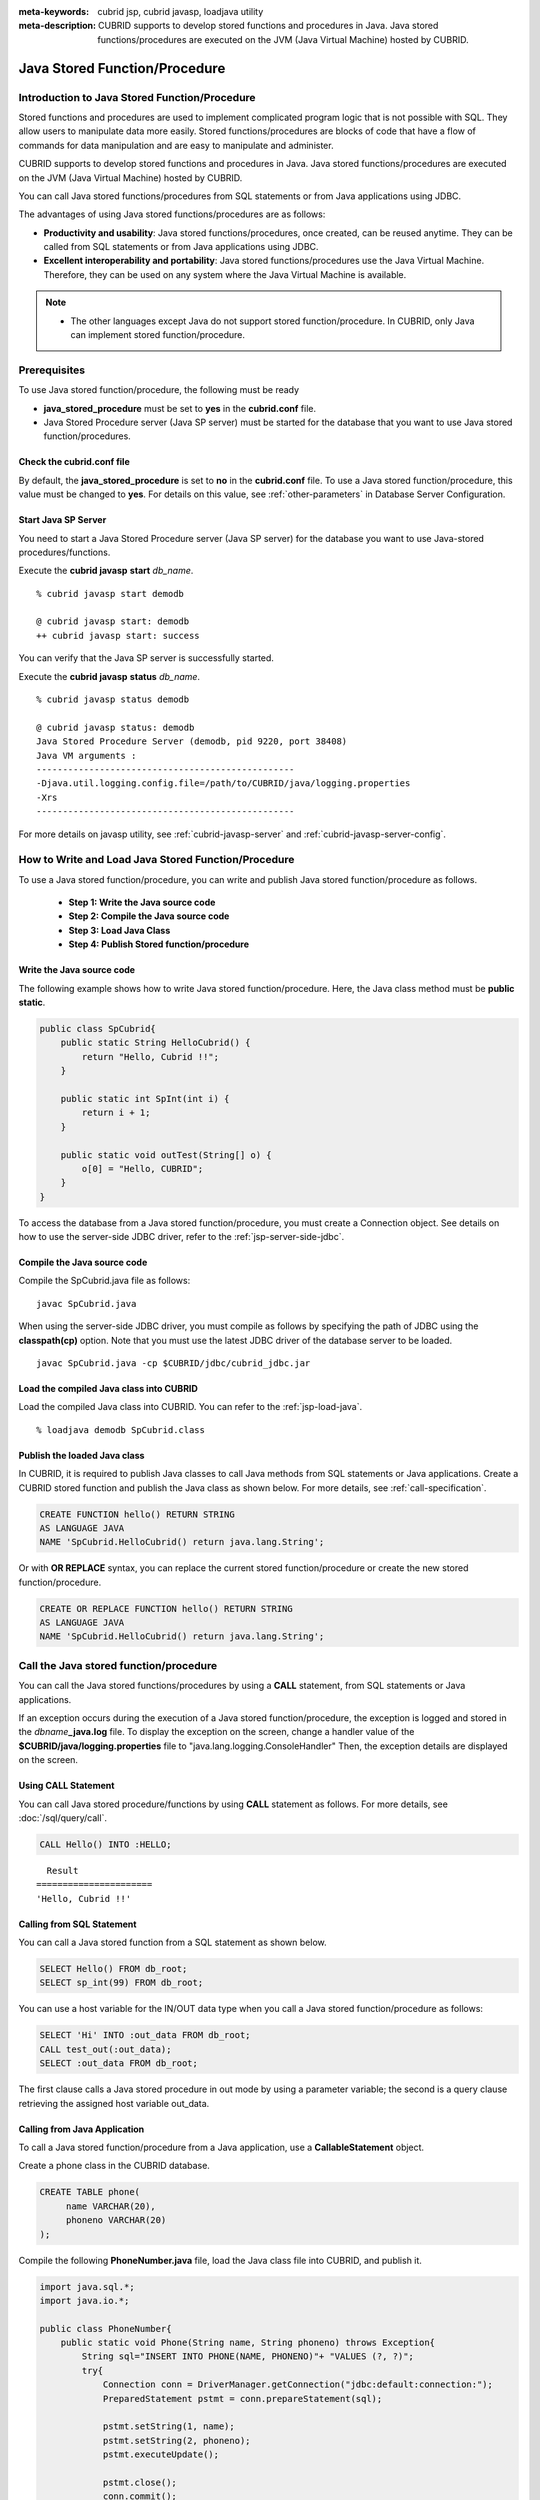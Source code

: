 
:meta-keywords: cubrid jsp, cubrid javasp, loadjava utility
:meta-description: CUBRID supports to develop stored functions and procedures in Java. Java stored functions/procedures are executed on the JVM (Java Virtual Machine) hosted by CUBRID.

******************************
Java Stored Function/Procedure
******************************

.. _jsp-introduction:

Introduction to Java Stored Function/Procedure
==============================================

Stored functions and procedures are used to implement complicated program logic that is not possible with SQL. They allow users to manipulate data more easily. Stored functions/procedures are blocks of code that have a flow of commands for data manipulation and are easy to manipulate and administer.

CUBRID supports to develop stored functions and procedures in Java. Java stored functions/procedures are executed on the JVM (Java Virtual Machine) hosted by CUBRID.

You can call Java stored functions/procedures from SQL statements or from Java applications using JDBC.

The advantages of using Java stored functions/procedures are as follows:

*   **Productivity and usability**: Java stored functions/procedures, once created, can be reused anytime. They can be called from SQL statements or from Java applications using JDBC.
*   **Excellent interoperability and portability**: Java stored functions/procedures use the Java Virtual Machine. Therefore, they can be used on any system where the Java Virtual Machine is available.

.. note::

    *   The other languages except Java do not support stored function/procedure. In CUBRID, only Java can implement stored function/procedure.

.. _jsp-prerequisites:

Prerequisites
==============================================

To use Java stored function/procedure, the following must be ready

*   **java_stored_procedure** must be set to **yes** in the **cubrid.conf** file.
*   Java Stored Procedure server (Java SP server) must be started for the database that you want to use Java stored function/procedures.

.. _jsp-system-prm:

Check the cubrid.conf file
--------------------------

By default, the **java_stored_procedure** is set to **no** in the **cubrid.conf** file.   
To use a Java stored function/procedure, this value must be changed to **yes**. For details on this value, see :ref:`other-parameters` in Database Server Configuration.

.. _jsp-starting-javasp:

Start Java SP Server
---------------------------------

You need to start a Java Stored Procedure server (Java SP server) for the database you want to use Java-stored procedures/functions.

Execute the **cubrid javasp** **start** *db_name*. ::

    % cubrid javasp start demodb

    @ cubrid javasp start: demodb
    ++ cubrid javasp start: success

You can verify that the Java SP server is successfully started.

Execute the **cubrid javasp** **status** *db_name*. ::

    % cubrid javasp status demodb

    @ cubrid javasp status: demodb
    Java Stored Procedure Server (demodb, pid 9220, port 38408)
    Java VM arguments :
    -------------------------------------------------
    -Djava.util.logging.config.file=/path/to/CUBRID/java/logging.properties
    -Xrs
    -------------------------------------------------

For more details on javasp utility, see :ref:`cubrid-javasp-server` and :ref:`cubrid-javasp-server-config`.

How to Write and Load Java Stored Function/Procedure
======================================================

To use a Java stored function/procedure, you can write and publish Java stored function/procedure as follows.

    *   **Step 1: Write the Java source code**
    *   **Step 2: Compile the Java source code**
    *   **Step 3: Load Java Class**
    *   **Step 4: Publish Stored function/procedure**

Write the Java source code
--------------------------------------

The following example shows how to write Java stored function/procedure.
Here, the Java class method must be **public static**.

.. code-block:: java

    public class SpCubrid{
        public static String HelloCubrid() {
            return "Hello, Cubrid !!";
        }
        
        public static int SpInt(int i) {
            return i + 1;
        }
        
        public static void outTest(String[] o) {
            o[0] = "Hello, CUBRID";
        }
    }

To access the database from a Java stored function/procedure, you must create a Connection object.
See details on how to use the server-side JDBC driver, refer to the :ref:`jsp-server-side-jdbc`.

Compile the Java source code
------------------------------

Compile the SpCubrid.java file as follows:

::

    javac SpCubrid.java

When using the server-side JDBC driver, you must compile as follows by specifying the path of JDBC using the **classpath(cp)** option.
Note that you must use the latest JDBC driver of the database server to be loaded.

::

    javac SpCubrid.java -cp $CUBRID/jdbc/cubrid_jdbc.jar

.. _jsp-loadjava:

Load the compiled Java class into CUBRID
----------------------------------------

Load the compiled Java class into CUBRID. 
You can refer to the :ref:`jsp-load-java`.

::

    % loadjava demodb SpCubrid.class


Publish the loaded Java class
-----------------------------

In CUBRID, it is required to publish Java classes to call Java methods from SQL statements or Java applications.
Create a CUBRID stored function and publish the Java class as shown below.
For more details, see :ref:`call-specification`.

.. code-block:: sql

    CREATE FUNCTION hello() RETURN STRING 
    AS LANGUAGE JAVA 
    NAME 'SpCubrid.HelloCubrid() return java.lang.String';

.. CREATE OR REPLACE FUNCTION is allowed from 10.0: CUBRIDSUS-6542

Or with **OR REPLACE** syntax, you can replace the current stored function/procedure or create the new stored function/procedure.

.. code-block:: java

    CREATE OR REPLACE FUNCTION hello() RETURN STRING
    AS LANGUAGE JAVA
    NAME 'SpCubrid.HelloCubrid() return java.lang.String';    
    
Call the Java stored function/procedure
========================================

You can call the Java stored functions/procedures by using a **CALL** statement, from SQL statements or Java applications.

|  If an exception occurs during the execution of a Java stored function/procedure, the exception is logged and stored in the *dbname*\ **_java.log** file. To display the exception on the screen, change a handler value of the **$CUBRID/java/logging.properties** file to "java.lang.logging.ConsoleHandler" Then, the exception details are displayed on the screen.

Using CALL Statement
----------------------

You can call Java stored procedure/functions by using **CALL** statement as follows.
For more details, see :doc:`/sql/query/call`.

.. code-block:: sql

    CALL Hello() INTO :HELLO;

::

      Result
    ======================
    'Hello, Cubrid !!'

Calling from SQL Statement
--------------------------

You can call a Java stored function from a SQL statement as shown below.

.. code-block:: sql

    SELECT Hello() FROM db_root;
    SELECT sp_int(99) FROM db_root;

You can use a host variable for the IN/OUT data type when you call a Java stored function/procedure as follows:

.. code-block:: sql

    SELECT 'Hi' INTO :out_data FROM db_root;
    CALL test_out(:out_data);
    SELECT :out_data FROM db_root;

The first clause calls a Java stored procedure in out mode by using a parameter variable; the second is a query clause retrieving the assigned host variable out_data.

Calling from Java Application
-----------------------------

To call a Java stored function/procedure from a Java application, use a **CallableStatement** object.

Create a phone class in the CUBRID database.

.. code-block:: sql

    CREATE TABLE phone(
         name VARCHAR(20),
         phoneno VARCHAR(20)
    );

Compile the following **PhoneNumber.java** file, load the Java class file into CUBRID, and publish it.

.. code-block:: java

    import java.sql.*;
    import java.io.*;

    public class PhoneNumber{
        public static void Phone(String name, String phoneno) throws Exception{
            String sql="INSERT INTO PHONE(NAME, PHONENO)"+ "VALUES (?, ?)";
            try{
                Connection conn = DriverManager.getConnection("jdbc:default:connection:");
                PreparedStatement pstmt = conn.prepareStatement(sql);
           
                pstmt.setString(1, name);
                pstmt.setString(2, phoneno);
                pstmt.executeUpdate();

                pstmt.close();
                conn.commit();
                conn.close();
            } catch (SQLException e) {
                System.err.println(e.getMessage());
            }
        }
    }

.. code-block:: sql

    create PROCEDURE phone_info(name varchar, phoneno varchar) as language java    
    name 'PhoneNumber.Phone(java.lang.String, java.lang.String)';

Create and run the following Java application.

.. code-block:: java

    import java.sql.*;

    public class StoredJDBC{
        public static void main(){
            Connection conn = null;
            Statement stmt= null;
            int result;
            int i;

            try{
                conn = DriverManager.getConnection("jdbc:CUBRID:localhost:33000:demodb:::","","");

                CallableStatement cs;
                cs = conn.prepareCall("CALL PHONE_INFO(?, ?)");

                cs.setString(1, "Jane");
                cs.setString(2, "010-1111-1111");
                cs.executeUpdate();

                conn.commit();
                cs.close();
                conn.close();
            } catch (Exception e) {
                e.printStackTrace();
            }
        }
    }

Retrieve the phone class after executing the program above; the following result would be displayed.

.. code-block:: sql

    SELECT * FROM phone;
    
::

    name                  phoneno
    ============================================
        'Jane'                '010-111-1111'

.. _jsp-server-side-jdbc:

Using Server-side Internal JDBC Driver
======================================

To access the database from a Java stored function/procedure, you must use the server-side JDBC driver.
The following are possible with the server-side JDBC driver.


*    **Executing SQL Statements**
*    **Processing Query Result**

The following classes are supported by the server-side JDBC driver. For details on JDBC API support, refer to :ref:`jsp-appendix`.

*    **java.sql.Connection**
*    **java.sql.Statement**
*    **java.sql.PreparedStatement**
*    **java.sql.CallableStatement**
*    **java.sql.ResultSet**
*    **java.sql.ResultSetMetaData**

.. warning::
    
    **java.sql.DatabaseMetaData** is not supported yet.

Database opertions using the server-side JDBC have the following characteristics.

* Database operations executed in the Java stored function/procedure belongs to the transaction that is called the Java stored function/procedure.
* Transaction-related APIs are ignored.
* There is no need to make the connection to the server-side JDBC driver again. 

.. _jsp-server-side-jdbc-connection:

Creating Connection
---------------------

To access the database from a Java stored function/procedure, you must use the server-side JDBC driver.
To acquire a connection to the database using the server-side JDBC driver, you can either use "**jdbc:default:connection:**" as the URL for JDBC connection, or call the **getDefaultConnection** () method of the **cubrid.jdbc.driver.CUBRIDDriver** class.

.. code-block:: java

    Connection conn = DriverManager.getConnection("jdbc:default:connection:");

or

.. code-block:: java

    cubrid.jdbc.driver.CUBRIDDriver.getDefaultConnection();

.. note::

    The server-side JDBC is already registered, you do not need to call "Class.forName("cubrid.jdbc.driver.CUBRIDDriver")"

.. _jsp-execute-statement:

Executing SQL Statements
----------------------------

When implementing Java stored/procedures, queries can be executed using the following JDBC interface in the same way as developing Java applications.

*    **java.sql.Statement**
*    **java.sql.PreparedStatement**
*    **java.sql.CallableStatement**

The following is a query that can be executed using the above class.

*    **DML (Data Manipulation Language)**: :doc:`/sql/query/index`
*    **DDL (Data Definition Language)**: :doc:`/sql/query/index`

.. note::

    The JDBC object created when executing a query must contain only one SQL statement.
        Therefore, an error occurs in the following cases:

        stmt = new Statement ("select * from t1;select * from t2;");

The following statements are not supported.

* **TCL (Transaction Control Language)**: :ref:`database-transaction`

.. note::

     * *commit()*, *rollback()*\ JDBC API methods corresponding to **COMMIT** and **ROLLBACK** statements respectively are ignored.
     * JDBC API methods corresponding to the **SAVEPOINT** statement is not supported.

The example of executing statements
-------------------------------------

**Execute a query that returns a result set and process the query result set**

The following example shows how to execute a **SELECT** statement that returns a result set.
**SELECT** statement can be executed by creating a **java.sql.Statement** or **java.sql.PreparedStatement** object.
The query result can be processed using the executed query result set (**java.sql.ResultSet**).

.. note::

     * java.sql.ResultSet is forward-only and read-only.
     * In the case of the client-side JDBC driver, when a query result set is created, :ref:`cursor holdability <cursor-holding>`\ is performed by default.
          In the server-side JDBC driver, resources are managed by the server, so the query result set is internally organized at the end of the stored function/procedure without maintaining a cursor.

Also, result set metadata (**java.sql.ResultSetMetaData**) can be created from the query result set by using the **getMetaData()** function.


.. code-block:: sql

    CREATE OR REPLACE FUNCTION sp_get_athlete_by_ncode (nc STRING) RETURN STRING as language java name 'TestQuery.printAthelete(java.lang.String) return java.lang.String'; 

.. code-block:: java
    
    import java.sql.*;
    public class TestQuery {
        public static String printAthelete(String nation_code_filter) throws SQLException {
            String sql = "SELECT * FROM public.athlete WHERE nation_code = ?";
            StringBuilder builder = new StringBuilder();
            Connection conn = null;
            PreparedStatement pstmt = null;
            try {
                conn = DriverManager.getConnection("jdbc:default:connection:");
                pstmt = conn.prepareStatement(sql);
                pstmt.setString(1, nation_code_filter);
                ResultSet rs = pstmt.executeQuery();
                ResultSetMetaData rsmd = rs.getMetaData();
                builder.append("<Column Details>:\n");
                int colCount = rsmd.getColumnCount();
                for (int i = 1; i <= colCount; i++) {
                    String colName = rsmd.getColumnName(i);
                    String colType = rsmd.getColumnTypeName(i);
                    builder.append(colName + "," + colType);
                    if (i != colCount) builder.append("|");
                }
                
                builder.append("\n<Rows>:\n");
                while (rs.next()) {
                    for (int i = 1; i <= rsmd.getColumnCount(); i++) {
                        Object object = rs.getObject(i);
                        if (object != null) {
                            readColumn(i, rsmd, rs, builder);
                        }
                        
                        if (i != rsmd.getColumnCount()) builder.append ("|");
                    }
                    builder.append("\n");
                }
                rs.close();
            } catch (Exception e) {
                builder.append(e.getMessage());
            } finally {
                if (pstmt != null) pstmt.close();
                if (conn != null) conn.close();
            }
            return builder.toString();
        }
        private static void readColumn(int idx, ResultSetMetaData rsmd, ResultSet rs, StringBuilder stringBuilder) throws SQLException {
            switch (rsmd.getColumnType(idx)) {
                case java.sql.Types.DOUBLE:
                    stringBuilder.append(rs.getDouble(idx));
                    break;
                case java.sql.Types.FLOAT:
                    stringBuilder.append(rs.getFloat(idx));
                    break;
                case java.sql.Types.VARCHAR:
                    stringBuilder.append("\"").append(rs.getString(idx)).append("\"");
                    break;
                case java.sql.Types.INTEGER:
                case java.sql.Types.TINYINT:
                case java.sql.Types.SMALLINT:
                case java.sql.Types.BIGINT:
                    stringBuilder.append(rs.getInt(idx));
                    break;
                case java.sql.Types.DATE:
                    stringBuilder.append("\"").append(rs.getDate(idx)).append("\"");
                    break;
                case java.sql.Types.TIMESTAMP:
                    stringBuilder.append("\"").append(rs.getTimestamp(idx)).append("\"");
                    break;
                default:
                    stringBuilder.append(rs.getObject(idx));
                    break;
            }
        }
    }
.. code-block:: sql

    SELECT sp_get_athlete_by_ncode ('ESP');

    sp_get_athlete_by_ncode('ESP')
    ======================
    '<Column Details>:
    code,INTEGER|name,VARCHAR|gender,CHAR|nation_code,CHAR|event,VARCHAR
    <Rows>:
    10999|"Fernandez Jesus"|M|ESP|"Handball"
    10997|"Fernandez Isabel"|W|ESP|"Judo"
    10994|"Fernandez Abelardo"|M|ESP|"Football"
    10948|"Etxaburu Aitor"|M|ESP|"Handball"
    10941|"Estiarte Manuel"|M|ESP|"Water Polo"
    ...

**INSERT, UPDATE, DELETE**

The following is an example of executing the **INSERT** statement. **INSERT**, **UPDATE**, **DELETE** statements can be executed through the **executeUpdate()** function.

.. code-block:: java

    import java.sql.*;

    public class Athlete {
        public static void insertAthlete(String name, String gender, String nation_code, String event) throws SQLException {
            String sql = "INSERT INTO ATHLETE(NAME, GENDER, NATION_CODE, EVENT)" + "VALUES (?, ?, ?, ?)";
            
            Connection conn = null;
            PreparedStatement pstmt = null;

            try{
                conn = DriverManager.getConnection("jdbc:default:connection:");
                pstmt = conn.prepareStatement(sql);
           
                pstmt.setString(1, name);
                pstmt.setString(2, gender);
                pstmt.setString(3, nation_code);
                pstmt.setString(4, event);;
                pstmt.executeUpdate();
     
                pstmt.close();
                conn.commit();
                conn.close();
            } catch (Exception e) {
                System.err.println(e.getMessage());
            } finally {
                if (pstmt != null) pstmt.close();
                if (conn != null) conn.close();
            }
        }
    }

.. note::

    conn.commit() is ignored at the Athlete class example above.


IN/OUT of Primitive Types in Java Stored Function/Procedure
--------------------------------------------------------------

When changing an argument value in Java in a Java stored function/procedure of CUBRID, the changed value must be passed when an argument is passed as an OUT argument as a one-dimensional array.

.. code-block:: sql

    CREATE PROCEDURE sp_increment_me(x INT OUT INT) AS LANGUAGE JAVA NAME 'OutTest.incrementInt(int[])';


.. code-block:: java
    public class OutTest {
        public static void incrementInt(int[] arg) {
            arg[0] = arg[0] + 1;
        }
    }

IN/OUT of Set Type in Java Stored Function/Procedure
----------------------------------------------------

If the set type of the Java stored function/procedure in CUBRID is IN OUT, the value of the argument changed in Java must be applied to IN OUT. When the set type is passed to the OUT argument, it must be passed as a two-dimensional array.

.. code-block:: sql

    CREATE PROCEDURE setoid(x in out set, z object) AS LANGUAGE JAVA 
    NAME 'SetOIDTest.SetOID(cubrid.sql.CUBRIDOID[][], cubrid.sql.CUBRIDOID';

.. code-block:: java

    import cubrid.sql.CUBRIDOID;

    public class SetOIDTest {
        public static void SetOID(CUBRIDOID[][] set, CUBRIDOID aoid) {
            String ret="";
            Vector v = new Vector();

            CUBRIDOID[] set1 = set[0];

            try {
                if(set1 != null) {
                    int len = set1.length;
                    int i = 0;
                    
                    for (i = 0; i < len; i++)
                        v.add(set1[i]);
                }
                
                v.add(aoid);
                set[0] = (CUBRIDOID[]) v.toArray(new CUBRIDOID[]{});
                
            } catch(Exception e) {
                e.printStackTrace();
                System.err.println("SQLException:"+e.getMessage());
            }
        }
    }


Using OID in Java Stored Function/Procedure
-------------------------------------------

In case of using the OID type value for IN/OUT in CUBRID, use the value passed from the server.

.. code-block:: sql

    CREATE PROCEDURE tOID(i inout object, q string) AS LANGUAGE JAVA
    NAME 'OIDtest.tOID(cubrid.sql.CUBRIDOID[], java.lang.String)';

.. code-block:: java

    import java.sql.*;
    import cubrid.sql.CUBRIDOID;

    public class OIDtest {
        public static void tOID(CUBRIDOID[] oid, String query)
        {
            Connection conn = null;
            Statement stmt = null;
            String ret = "";

            try {
                conn = DriverManager.getConnection("jdbc:default:connection:");

                conn.setAutoCommit(false);
                stmt = conn.createStatement();
                ResultSet rs = stmt.executeQuery(query);
                System.out.println("query:"+ query);

                while(rs.next()) {
                    oid[0] = (CUBRIDOID) rs.getObject(1);
                    System.out.println("oid:" + oid[0].getTableName());
                }
                
                stmt.close();
                conn.close();
                
            } catch (SQLException e1) {
                e1.printStackTrace();
                System.err.println("SQLException:" + e1.getMessage());
            } catch (Exception e2) {
                e2.printStackTrace();
                system.err.println("Exception:" + e2.getMessage());
            }
        }
    }

Returning java.sql.ResultSet in Java Stored Procedure
-----------------------------------------------------

In CUBRID, a query result set (**java.sql.ResultSet**) can be returned, and **CURSOR** is used as the returned data type when declared.

.. note::

     * **java.sql.ResultSet** cannot be used as an input argument of a function, and an error occurs if it is passed as an IN argument.
     * An error also occurs when calling a function that returns **ResultSet** in a non-Java environment.

.. code-block:: sql

    CREATE FUNCTION rset() RETURN CURSOR AS LANGUAGE JAVA
    NAME 'JavaSP2.TResultSet() return java.sql.ResultSet'

.. code-block:: java

    import java.sql.*;

    public class JavaSP2 {
        public static ResultSet TResultSet(){
            try {
                Connection conn = DriverManager.getConnection("jdbc:default:connection:");
                    
                String sql = "select * from station";
                Statement stmt=conn.createStatement();
                ResultSet rs = stmt.executeQuery(sql);
                    
                return rs;
            } catch (Exception e) {
                e.printStackTrace();
            }
            
            return null;
        }
    }

In the calling block, you must set the OUT argument with **Types.JAVA_OBJECT**, get the argument to the **getObject** () function, and then cast it to the **java.sql.ResultSet** type before you use it. In addition, the **java.sql.ResultSet** is only available to use in **CallableStatement** of JDBC.

.. code-block:: java

    import java.sql.*;
     
    public class TestResultSet{
        public static void main(String[] args) {
            Connection conn = null;
     
            try {
                conn = DriverManager.getConnection("jdbc:default:connection:");
     
                CallableStatement cstmt = conn.prepareCall("?=CALL rset()");
                cstmt.registerOutParameter(1, Types.JAVA_OBJECT);
                cstmt.execute();
                ResultSet rs = (ResultSet) cstmt.getObject(1);
     
                while(rs.next()) {
                    System.out.println(rs.getString(1));
                }
     
                rs.close();
            } catch (Exception e) {
                e.printStackTrace();
            }
        }
    }

.. _jsp-get-client-info:

Getting information about connection client
---------------------------------------------

.. code-block:: sql

    CREATE OR REPLACE FUNCTION sp_client_info () RETURN STRING as language java name 'SpTestClientInfo.getClientInfo() return java.lang.String'; 


.. code-block:: java
    import java.util.Properties;
    import java.sql.*;
     
    public class SpTestClientInfo {
        public static String getClientInfo() {
            Connection conn = null;
            String result = "";
     
            try {
                conn = DriverManager.getConnection("jdbc:default:connection:");
     
                Properties props = conn.getClientInfo();
                // How to get from the Properties
                // String user = props.getProperty ("user");
                result = props.toString ();
            } catch (Exception e) {
                result = e.getMessage ();
            }
            return result;
        }
    }
.. code-block:: sql

    SELECT sp_client_info ();

    sp_client_info()
    ======================
    '{pid=200270, user=DBA, login=cubrid, program=csql, type=2, host=cubrid, ip=192.168.2.201}'

Connecting to Other Database
============================

You can connect to another outside database instead of the currently connected one even when the server-side JDBC driver is being used. Acquiring a connection to an outside database is not different from a generic JDBC connection. For details, see JDBC API.

.. warning::

    If you connect to other databases, the connection to the CUBRID database does not terminate automatically even when the execution of the Java method ends. 
    Therefore, the connection must be explicitly closed so that the result of transaction operations such as **COMMIT** or **ROLLBACK** will be reflected in the database.
    That is, a separate transaction will be performed because the database that called the Java stored function/procedure is different from the one where the actual connection is made.

.. code-block:: java

    import java.sql.*;

    public class SelectData {
        public static void SearchSubway(String[] args) throws Exception {
            Connection conn = null;
            Statement stmt = null;
            ResultSet rs = null;

            try {
                conn = DriverManager.getConnection("jdbc:CUBRID:localhost:33000:demodb:::","","");

                String sql = "select line_id, line from line";
                stmt = conn.createStatement();
                rs = stmt.executeQuery(sql);
                
                while(rs.next()) {
                    int host_year = rs.getString("host_year");
                    String host_nation = rs.getString("host_nation");
                    
                    System.out.println("Host Year ==> " + host_year);
                    System.out.println(" Host Nation==> " + host_nation);
                    System.out.println("\n=========\n");
                }
                
                rs.close();
            } catch (SQLException e1) {
                System.err.println(e1.getMessage());
            } catch (Exception e2) {
                System.err.println(e2.getMessage());
            } finally {
                if (stmt != null) stmt.close();
                if (conn != null) conn.close();
            }
        }
    }

When the Java stored function/procedure is executed, it should run only on JVM located in the database server, you can check where it is running by calling System.getProperty ("cubrid.server.version") from the Java program source. The result value is the database version if it is called from the database; otherwise, it is **NULL**.

.. _jsp-load-java:

loadjava Utility
================

To load a compiled Java or JAR (Java Archive) file into CUBRID, use the **loadjava** utility. If you load a Java \*.class or \*.jar file using the **loadjava** utility, the file is moved to the specified database path. ::

    loadjava [option] database-name java-class-file

*   *database-name*: The name of the database where the Java file to be loaded.
*   *java-class-file*: The name of the Java class or jar file to be loaded.
*   [*option*]

    *   **-y**: Automatically overwrites a class file with the same name, if any. The default value is **no**. If you load the file without specifying the **-y** option, you will be prompted to ask if you want to overwrite the class file with the same name (if any).

.. _jsp-caution:

Caution
=======

* java.sql.DatabaseMetaData is not supported.
* JDBC API related to BLOB/CLOB type is not supported.
* Functions not related to query execution and used only in client-side JDBC are not supported. For details, refer to :ref:`jsp-appendix`\.
* Multiple SQL statements are not supported when executing a query with one JDBC object.
* ResultSet created by query execution is non-updatable, non-scrollable, and non-sensitive.
* Java ignores the return value and type digits of IN/OUT parameters, matches only the type, and delivers it to the database as it is.
* A stored procedure can call another stored procedure or call itself recursively. The maximum nesting depth is 16.

Returning Value of Java Stored Function/Procedure and Precision Type on IN/OUT
-----------------------------------------------------------------------------------

To limit the return value of Java stored function/procedure and precision type on IN/OUT, CUBRID processes as follows:

*   Checks the sql_type of the Java stored function/procedure.

*   Passes the value returned by Java to the database with only the type converted if necessary, ignoring the number of digits defined during creating the Java stored function/procedure. In principle, the user manipulates directly the data which is passed to the database.

Take a look at the following **typestring** () Java stored function.

.. code-block:: java

    public class JavaSP1 {
        public static String typestring() {
            String temp = " ";
            for(int i = 0; i < 1; i++) {
                temp = temp + "1234567890";
            }
            return temp;
        }
    }

.. code-block:: sql

    CREATE FUNCTION typestring() RETURN CHAR(5) AS LANGUAGE JAVA
    NAME 'JavaSP1.typestring() return java.lang.String';

    CALL typestring();
    
::

      Result
    ======================
      ' 1234567890'


.. _jsp-appendix:

Appendix
========================

Table of Supproting JDBC API 
------------------------------

=========================== =========================================================
JDBC Interface              Support/Unsupport                                               
=========================== =========================================================
java.sql.CallableStatement  Support                                               
java.sql.Connection         Support                                               
java.sql.Driver             Support (:ref:`jsp-server-side-jdbc-connection`)
java.sql.PreparedStatement  Support                                               
java.sql.ResultSet          Support                                               
java.sql.ResultSetMetaData  Support                                               
CUBRIDOID                   Support                                               
java.sql.Statement          Support
java.sql.DriverManager      Support                                               
Java.sql.SQLException       Support                                               
java.sql.Array              Unsupport                                           
java.sql.Blob               Unsupport                                               
java.sql.Clob               Unsupport                                               
java.sql.DatabaseMetaData   Unsupport                                               
java.sql.ParameterMetaData  Unsupport                                           
java.sql.Ref                Unsupport                                           
java.sql.Savepoint          Unsupport                                           
java.sql.SQLData            Unsupport                                           
java.sql.SQLInput           Unsupport                                           
java.sql.Struct             Unsupport                                           
=========================== =========================================================

.. note::

    JDBC APIs not specified in the table below are not supported and return SQLException.

java.sql.Connection
^^^^^^^^^^^^^^^^^^^^^^

.. csv-table::
   :header: "Method", "Description"
   :widths: auto

    "Properties getClientInfo()", :ref:`jsp-get-client-info`
    "void rollback()", "do nothing"
    "Statement createStatement()", :ref:`jsp-execute-statement`
    "Statement createStatement(int resultSetType, int resultSetConcurrency)", :ref:`jsp-execute-statement`
    "Statement createStatement(int resultSetType, int resultSetConcurrency, int resultSetHoldability)", :ref:`jsp-execute-statement`
    "CallableStatement prepareCall(String sql)", :ref:`jsp-execute-statement`
    "CallableStatement prepareCall(String sql, int resultSetType, int resultSetConcurrency)", :ref:`jsp-execute-statement`
    "CallableStatement prepareCall(String sql, int resultSetType, int resultSetConcurrency, int resultSetHoldability)", :ref:`jsp-execute-statement`
    "PreparedStatement prepareStatement(String sql)", :ref:`jsp-execute-statement`
    "PreparedStatement prepareStatement(String sql, int autoGeneratedKeys)", :ref:`jsp-execute-statement`
    "PreparedStatement prepareStatement(String sql, int[] columnIndexes)", :ref:`jsp-execute-statement`
    "PreparedStatement prepareStatement(String sql, int resultSetType, int resultSetConcurrency)", :ref:`jsp-execute-statement`
    "PreparedStatement prepareStatement(String sql, int resultSetType, int resultSetConcurrency, int resultSetHoldability)", :ref:`jsp-execute-statement`
    "PreparedStatement prepareStatement(String sql, String[] columnNames)", :ref:`jsp-execute-statement`
    "void clearWarnings()", "do nothing"
    "void close()", "close all statements"
    "void commit()", "do nothing"
    "boolean getAutoCommit()", "return false"
    "String getCatalog()", "return "
    "int getHoldability()", "return ResultSet.HOLD_CURSORS_OVER_COMMIT;"
    "int getTransactionIsolation()", ""
    "SQLWarning getWarnings()", "return null"
    "boolean isClosed()", "return false"
    "boolean isReadOnly()", "return false"
    "boolean isValid(int timeout)", "return true"
    "void setAutoCommit(boolean autoCommit)", "do nothing"
    "void setCatalog(String catalog)", "do nothing"
    "void setHoldability(int holdability)", "do nothing"
    "void setReadOnly(boolean readOnly)", "do nothing"
    "void setTransactionIsolation(int level)", "do nothing"

java.sql.Statement
^^^^^^^^^^^^^^^^^^^^^^

.. csv-table::
   :header: "Method", "Description"
   :widths: auto

    "Connection getConnection()", ""
    "int getFetchDirection()", "retruns ResultSet.FETCH_FORWARD"
    "int getFetchSize()", ""
    "int getMaxFieldSize()", ""
    "int getMaxRows()", ""
    "int getQueryTimeout()", "retruns 0"
    "int getResultSetConcurrency()", "retruns ResultSet.CONCUR_UPDATABLE"
    "int getResultSetHoldability()", "return ResultSet.HOLD_CURSORS_OVER_COMMIT or ResultSet.CLOSE_CURSORS_AT_COMMIT"
    "int getResultSetType()", "return ResultSet.TYPE_FORWARD_ONLY"
    "int getUpdateCount()", "return -1"
    "boolean isClosed()", ""
    "void setFetchDirection(int direction)", ""
    "void setFetchSize(int rows)", ""
    "void setMaxFieldSize(int max)", ""
    "void setMaxRows(int max)", ""
    "void setQueryTimeout(int seconds)", ""
    "void close()", ""
    "boolean execute(String sql)", ""
    "boolean execute(String sql, int autoGeneratedKeys)", ""
    "boolean execute(String sql, int[] columnIndexes)", ""
    "boolean execute(String sql, String[] columnNames)", ""
    "executeBatch()", "throws SQLException"
    "ResultSet executeQuery(String sql)", ""
    "int executeUpdate(String sql)", ""
    "int executeUpdate(String sql, int autoGeneratedKeys)", ""
    "int executeUpdate(String sql, int[] columnIndexes)", ""
    "int executeUpdate(String sql, String[] columnNames)", ""
    "ResultSet getGeneratedKeys()", ""
    "boolean getMoreResults()", ""
    "ResultSet getResultSet()", ""
    "void cancel()", "do nothing"
    "void clearWarnings()", ""
    "SQLWarning getWarnings()", ""
    "void setCursorName(String name)", ""
    "void setEscapeProcessing(boolean enable)", ""

java.sql.PreparedStatement
^^^^^^^^^^^^^^^^^^^^^^^^^^^^

.. csv-table::
   :header: "Method", "Description"
   :widths: auto

    "boolean execute()", ""
    "ResultSet executeQuery()", ""
    "int executeUpdate()", ""
    "ResultSetMetaData getMetaData()", ""
    "void setBigDecimal(int parameterIndex, BigDecimal x)", ""
    "void setBoolean(int parameterIndex, boolean x)", ""
    "void setByte(int parameterIndex, byte x)", ""
    "void setBytes(int parameterIndex, byte[] x)", ""
    "void setDate(int parameterIndex, Date x)", ""
    "void setDate(int parameterIndex, Date x, Calendar cal)", ""
    "void setDouble(int parameterIndex, double x)", ""
    "void setFloat(int parameterIndex, float x)", ""
    "void setInt(int parameterIndex, int x)", ""
    "void setLong(int parameterIndex, long x)", ""
    "void setNull(int parameterIndex, int sqlType)", ""
    "void setNull(int parameterIndex, int sqlType, String typeName)", ""
    "void setObject(int parameterIndex, Object x)", ""
    "void setObject(int parameterIndex, Object x, int targetSqlType)", ""
    "void setObject(int parameterIndex, Object x, int targetSqlType, int scaleOrLength)", ""
    "void setShort(int parameterIndex, short x)", ""
    "void setString(int parameterIndex, String x)", ""
    "void setTime(int parameterIndex, Time x)", ""
    "void setTime(int parameterIndex, Time x, Calendar cal)", ""
    "void setTimestamp(int parameterIndex, Timestamp x)", ""
    "void setTimestamp(int parameterIndex, Timestamp x, Calendar cal)", ""


java.sql.CallableStatement
^^^^^^^^^^^^^^^^^^^^^^^^^^^^

.. csv-table::
   :header: "Method", "Description"
   :widths: auto

    "BigDecimal getBigDecimal(int parameterIndex)", ""
    "boolean getBoolean(int parameterIndex)", ""
    "byte getByte(int parameterIndex)", ""
    "byte[] getBytes(int parameterIndex)", ""
    "Date getDate(int parameterIndex)", ""
    "Date getDate(int parameterIndex, Calendar cal)", ""
    "double getDouble(int parameterIndex)", ""
    "getFloat(int parameterIndex)", ""
    "getInt(int parameterIndex)", ""
    "getLong(int parameterIndex)", ""
    "getObject(int parameterIndex)", ""
    "getShort(int parameterIndex)", ""
    "getString(int parameterIndex)", ""
    "getTime(int parameterIndex)", ""
    "getTime(int parameterIndex, Calendar cal)", ""
    "getTimestamp(int parameterIndex)", ""
    "getTimestamp(int parameterIndex, Calendar cal)", ""
    "registerOutParameter(int parameterIndex, int sqlType)", ""
    "registerOutParameter(int parameterIndex, int sqlType, int scale)", ""
    "registerOutParameter(int parameterIndex, int sqlType, String typeName)", ""
    "wasNull()", ""

java.sql.ResultSet
^^^^^^^^^^^^^^^^^^^^^^^^^^^^

.. csv-table::
   :header: "Method", "Description"
   :widths: auto

    "clearWarnings()", ""
    "close()", ""
    "deleteRow()", "throws SQLException"
    "findColumn(String columnLabel)", ""
    "first()", "throws SQLException"
    "getBoolean(int columnIndex)", ""
    "getBoolean(String columnLabel)", ""
    "getByte(int columnIndex)", ""
    "getByte(String columnLabel)", ""
    "getBytes(int columnIndex)", ""
    "getBytes(String columnLabel)", ""
    "getConcurrency()", "return ResultSet.CONCUR_READ_ONLY;"
    "getDate(int columnIndex)", ""
    "getDate(int columnIndex, Calendar cal)", ""
    "getDate(String columnLabel)", ""
    "getDate(String columnLabel, Calendar cal)", ""
    "getDouble(int columnIndex)", ""
    "getDouble(String columnLabel)", ""
    "getFetchDirection()", ""
    "getFetchSize()", ""
    "getFloat(int columnIndex)", ""
    "getFloat(String columnLabel)", ""
    "getHoldability()", ""
    "getInt(int columnIndex)", ""
    "getInt(String columnLabel)", ""
    "getLong(int columnIndex)", ""
    "getLong(String columnLabel)", ""
    "getMetaData()", ""
    "getObject(int columnIndex)", ""
    "getObject(String columnLabel)", ""
    "getRow()", ""
    "getShort(int columnIndex)", ""
    "getShort(String columnLabel)", ""
    "getStatement()", ""
    "getString(int columnIndex)", ""
    "getString(String columnLabel)", ""
    "getTime(int columnIndex)", ""
    "getTime(int columnIndex, Calendar cal)", ""
    "getTime(String columnLabel)", ""
    "getTime(String columnLabel, Calendar cal)", ""
    "getTimestamp(int columnIndex)", ""
    "getTimestamp(int columnIndex, Calendar cal)", ""
    "getTimestamp(String columnLabel)", ""
    "getTimestamp(String columnLabel, Calendar cal)", ""
    "getType()", "retruns ResultSet.TYPE_FORWARD_ONLY"
    "isAfterLast()", ""
    "isBeforeFirst()", ""
    "isClosed()", "return false"
    "isFirst()", ""
    "isLast()", ""
    "wasNull()", ""
    "getCursorName()", "return "
    "getWarnings()", "return null"


java.sql.ResultSetMetaData
^^^^^^^^^^^^^^^^^^^^^^^^^^^^

.. csv-table::
   :header: "Method", "Description"
   :widths: auto

    "getCatalogName (int column)", "return"
    "getColumnClassName(int column)", ""
    "getColumnCount()", ""
    "getColumnDisplaySize(int column)", ""
    "getColumnLabel(int column)", ""
    "getColumnName(int column)", ""
    "getColumnType(int column)", ""
    "getColumnTypeName(int column)", ""
    "getPrecision(int column)", ""
    "getScale(int column)", ""
    "getSchemaName(int column)", "return "
    "getTableName(int column)", ""
    "isAutoIncrement(int column)", ""
    "isCaseSensitive(int column)", ""
    "isCurrency(int column)", ""
    "isDefinitelyWritable(int column)", "return false"
    "isNullable(int column)", ""
    "isReadOnly(int column)", "return false"
    "isSearchable(int column)", "return true"
    "isSigned(int column)", ""
    "isWritable(int column)", "return true"